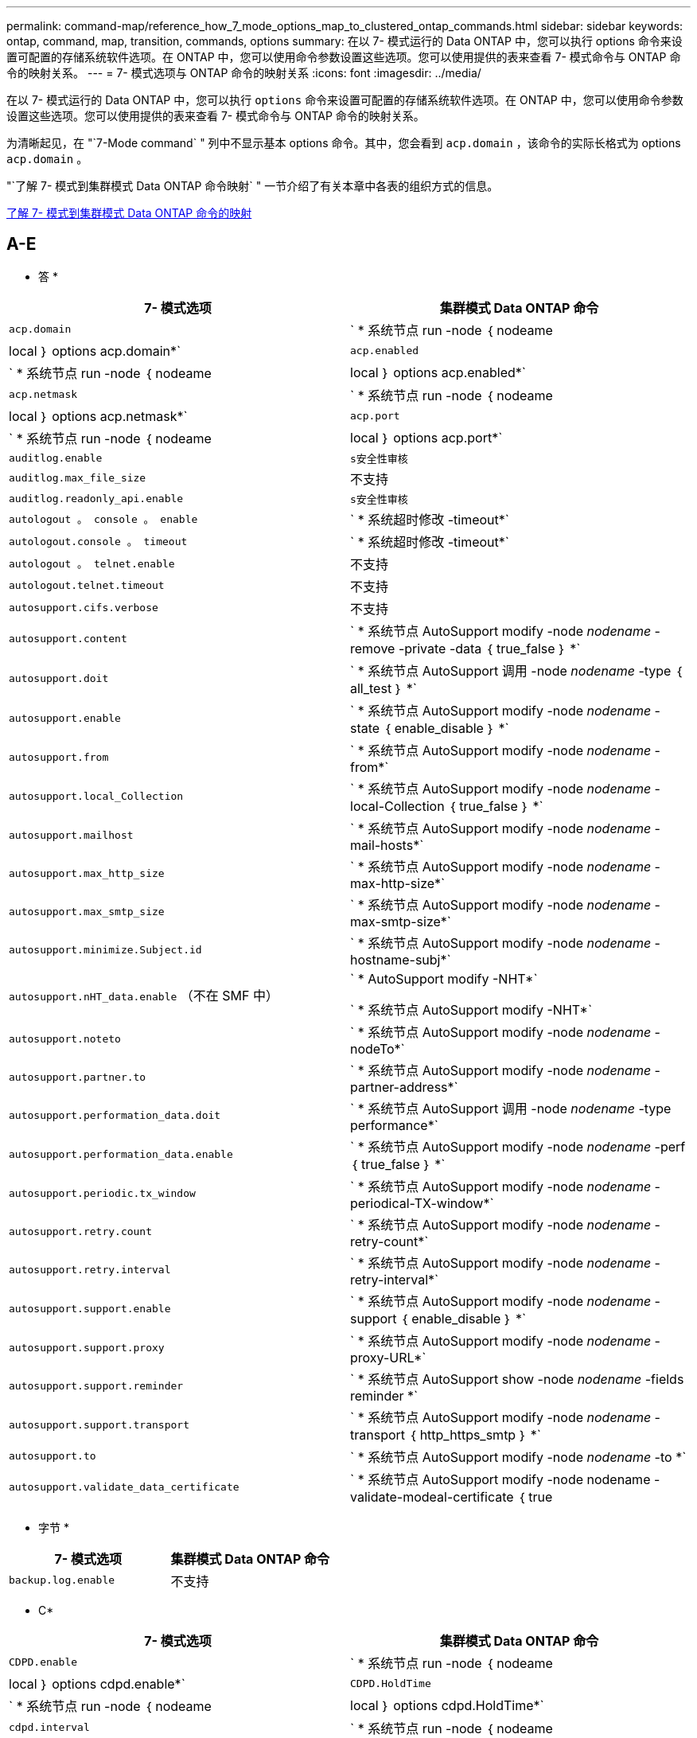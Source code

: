 ---
permalink: command-map/reference_how_7_mode_options_map_to_clustered_ontap_commands.html 
sidebar: sidebar 
keywords: ontap, command, map, transition, commands, options 
summary: 在以 7- 模式运行的 Data ONTAP 中，您可以执行 options 命令来设置可配置的存储系统软件选项。在 ONTAP 中，您可以使用命令参数设置这些选项。您可以使用提供的表来查看 7- 模式命令与 ONTAP 命令的映射关系。 
---
= 7- 模式选项与 ONTAP 命令的映射关系
:icons: font
:imagesdir: ../media/


[role="lead"]
在以 7- 模式运行的 Data ONTAP 中，您可以执行 `options` 命令来设置可配置的存储系统软件选项。在 ONTAP 中，您可以使用命令参数设置这些选项。您可以使用提供的表来查看 7- 模式命令与 ONTAP 命令的映射关系。

为清晰起见，在 "`7-Mode command` " 列中不显示基本 options 命令。其中，您会看到 `acp.domain` ，该命令的实际长格式为 options `acp.domain` 。

"`了解 7- 模式到集群模式 Data ONTAP 命令映射` " 一节介绍了有关本章中各表的组织方式的信息。

xref:concept_how_to_interpret_clustered_ontap_command_maps_for_7_mode_administrators.adoc[了解 7- 模式到集群模式 Data ONTAP 命令的映射]



== A-E

[role="lead"]
* 答 *

|===
| 7- 模式选项 | 集群模式 Data ONTAP 命令 


 a| 
`acp.domain`
 a| 
` * 系统节点 run -node ｛ nodeame| local ｝ options acp.domain*`



 a| 
`acp.enabled`
 a| 
` * 系统节点 run -node ｛ nodeame| local ｝ options acp.enabled*`



 a| 
`acp.netmask`
 a| 
` * 系统节点 run -node ｛ nodeame| local ｝ options acp.netmask*`



 a| 
`acp.port`
 a| 
` * 系统节点 run -node ｛ nodeame| local ｝ options acp.port*`



 a| 
`auditlog.enable`
 a| 
`s安全性审核`



 a| 
`auditlog.max_file_size`
 a| 
不支持



 a| 
`auditlog.readonly_api.enable`
 a| 
`s安全性审核`



 a| 
`autologout 。 console 。 enable`
 a| 
` * 系统超时修改 -timeout*`



 a| 
`autologout.console 。 timeout`
 a| 
` * 系统超时修改 -timeout*`



 a| 
`autologout 。 telnet.enable`
 a| 
不支持



 a| 
`autologout.telnet.timeout`
 a| 
不支持



 a| 
`autosupport.cifs.verbose`
 a| 
不支持



 a| 
`autosupport.content`
 a| 
` * 系统节点 AutoSupport modify -node _nodename_ -remove -private -data ｛ true_false ｝ *`



 a| 
`autosupport.doit`
 a| 
` * 系统节点 AutoSupport 调用 -node _nodename_ -type ｛ all_test ｝ *`



 a| 
`autosupport.enable`
 a| 
` * 系统节点 AutoSupport modify -node _nodename_ -state ｛ enable_disable ｝ *`



 a| 
`autosupport.from`
 a| 
` * 系统节点 AutoSupport modify -node _nodename_ -from*`



 a| 
`autosupport.local_Collection`
 a| 
` * 系统节点 AutoSupport modify -node _nodename_ -local-Collection ｛ true_false ｝ *`



 a| 
`autosupport.mailhost`
 a| 
` * 系统节点 AutoSupport modify -node _nodename_ -mail-hosts*`



 a| 
`autosupport.max_http_size`
 a| 
` * 系统节点 AutoSupport modify -node _nodename_ -max-http-size*`



 a| 
`autosupport.max_smtp_size`
 a| 
` * 系统节点 AutoSupport modify -node _nodename_ -max-smtp-size*`



 a| 
`autosupport.minimize.Subject.id`
 a| 
` * 系统节点 AutoSupport modify -node _nodename_ -hostname-subj*`



 a| 
`autosupport.nHT_data.enable` （不在 SMF 中）
 a| 
` * AutoSupport modify -NHT*`

` * 系统节点 AutoSupport modify -NHT*`



 a| 
`autosupport.noteto`
 a| 
` * 系统节点 AutoSupport modify -node _nodename_ -nodeTo*`



 a| 
`autosupport.partner.to`
 a| 
` * 系统节点 AutoSupport modify -node _nodename_ -partner-address*`



 a| 
`autosupport.performation_data.doit`
 a| 
` * 系统节点 AutoSupport 调用 -node _nodename_ -type performance*`



 a| 
`autosupport.performation_data.enable`
 a| 
` * 系统节点 AutoSupport modify -node _nodename_ -perf ｛ true_false ｝ *`



 a| 
`autosupport.periodic.tx_window`
 a| 
` * 系统节点 AutoSupport modify -node _nodename_ -periodical-TX-window*`



 a| 
`autosupport.retry.count`
 a| 
` * 系统节点 AutoSupport modify -node _nodename_ -retry-count*`



 a| 
`autosupport.retry.interval`
 a| 
` * 系统节点 AutoSupport modify -node _nodename_ -retry-interval*`



 a| 
`autosupport.support.enable`
 a| 
` * 系统节点 AutoSupport modify -node _nodename_ -support ｛ enable_disable ｝ *`



 a| 
`autosupport.support.proxy`
 a| 
` * 系统节点 AutoSupport modify -node _nodename_ -proxy-URL*`



 a| 
`autosupport.support.reminder`
 a| 
` * 系统节点 AutoSupport show -node _nodename_ -fields reminder *`



 a| 
`autosupport.support.transport`
 a| 
` * 系统节点 AutoSupport modify -node _nodename_ -transport ｛ http_https_smtp ｝ *`



 a| 
`autosupport.to`
 a| 
` * 系统节点 AutoSupport modify -node _nodename_ -to *`



 a| 
`autosupport.validate_data_certificate`
 a| 
` * 系统节点 AutoSupport modify -node nodename -validate-modeal-certificate ｛ true|false ｝ *`

|===
[role="lead"]
* 字节 *

|===
| 7- 模式选项 | 集群模式 Data ONTAP 命令 


 a| 
`backup.log.enable`
 a| 
不支持

|===
[role="lead"]
* C*

|===
| 7- 模式选项 | 集群模式 Data ONTAP 命令 


 a| 
`CDPD.enable`
 a| 
` * 系统节点 run -node ｛ nodeame| local ｝ options cdpd.enable*`



 a| 
`CDPD.HoldTime`
 a| 
` * 系统节点 run -node ｛ nodeame| local ｝ options cdpd.HoldTime*`



 a| 
`cdpd.interval`
 a| 
` * 系统节点 run -node ｛ nodeame| local ｝ options cdpd.interval*`



 a| 
`cf.giveback.auto.after.panic.takeover`
 a| 
` * 存储故障转移修改 -auto-giveback-after-panic *`



 a| 
`cf.giveback.auto.cancel.on_network_failure`
 a| 
不支持



 a| 
`cf.giveback.auto.delay.seconds`
 a| 
` * 存储故障转移修改 -delay-seconds*`



 a| 
`cf.giveback.auto.enable`
 a| 
` * 存储故障转移修改 -auto-giveback*`



 a| 
`cf.hw_assist.enable`
 a| 
` * 存储故障转移修改 -hwassist*`



 a| 
`cf.hw_assist.partner.address`
 a| 
` * 存储故障转移修改 -hwassist-partner-IP*`



 a| 
`cf.hw_assist.partner.port`
 a| 
` * 存储故障转移修改 -hwassist-partner-port*`



 a| 
`cf.mode`
 a| 
` * 存储故障转移修改 -mode*`



 a| 
`cf.remote_SyncMirror.enable`
 a| 
不支持



 a| 
`cf.sfoaggr_maxtime`
 a| 
` * 存储故障转移修改 -aggregate-migration-timeout*`


NOTE: 可在高级权限级别使用。



 a| 
`cf.takeover.change_fsid`
 a| 
不支持



 a| 
`cf.takeover.detection.seconds`
 a| 
` * 存储故障转移修改 -detect-time*`



 a| 
`cf.takeover.on_disk_shelf_miscompare`
 a| 
不支持



 a| 
`cf.takeover.on_failure`
 a| 
` * 存储故障转移修改 -onfailure*`


NOTE: 可在高级权限级别使用。



 a| 
`cf.takeover.on_network_interface_failure`
 a| 
不支持



 a| 
`cf.takeover.on_network_interface_failure.policy all_nics`
 a| 
不支持



 a| 
`cf.takeover.on_panic`
 a| 
` * 存储故障转移修改 -onpanic *`



 a| 
`cf.takeover.on_reboot`
 a| 
` * 存储故障转移修改 -onreboot*`



 a| 
`cf.takeover.on_short_uptime`
 a| 
` * 存储故障转移修改 -onshort-uptime*`


NOTE: 可在高级权限级别使用。



 a| 
`CIFS.LMCompatibilityLevel`
 a| 
` * vserver cifs security modify -lm_compatify-level*`



 a| 
`cifs.audit.autosave.file.extension`
 a| 
不支持



 a| 
`cifs.audit.autosave.file.limit`
 a| 
` * vserver audit modify -rotate-limit*`



 a| 
`cifs.audit.autosave.onsize.enable`
 a| 
不支持



 a| 
`cifs.audit.autosave.onsize.threshold`
 a| 
不支持



 a| 
`cifs.audit.autosave.ontime.enable`
 a| 
不支持



 a| 
`cifs.audit.autosave.ontime.interval`
 a| 
不支持



 a| 
`cifs.audit.enable`
 a| 
` * Vserver audit *`



 a| 
`cifs.audit.file_access_events.enable`
 a| 
` * vserver audit modify -events*`



 a| 
`cifs.audit.nfs.filter.filename`
 a| 
不支持



 a| 
`cifs.audit.logon_events.enable`
 a| 
` * vserver audit modify -events cifs-logon-logloglogon*`



 a| 
`cifs.audit.logsize`
 a| 
不支持



 a| 
`cifs.audit.nfs.enable`
 a| 
` * vserver audit modify -events file-ops*`



 a| 
`cifs.audit.nfs.filter.filename`
 a| 
不支持



 a| 
`cifs.audit.saveas`
 a| 
` * vserver audit modify -destination*`



 a| 
`cifs.bypass_traverse` checking
 a| 
` * Vserver cifs users-and-groups privilege *`



 a| 
`cifs.comment`
 a| 
` * vserver cifs create -com释 *`



 a| 
`cifs.enable_share_vanding_`
 a| 
`Vserver cifs share`



 a| 
`cifs.GPO.enable`
 a| 
` * Vserver cifs group-policy*`



 a| 
`cifs.GPO.trace.enable`
 a| 
不支持



 a| 
`cifs.grant_implicit_exe_perms`
 a| 
` * vserver cifs options modify -read-grant-exec*`



 a| 
`cifs.guest_account`
 a| 
不支持



 a| 
`cifs.home_dir_namestm`
 a| 
` * Vserver cifs share cre*`



 a| 
`cifs.home_dirs_public`
 a| 
` * vserver cifs home-directory modify -is-home-dirs-access-for-public-enabled ｛ true|false ｝ *`


NOTE: 可在高级权限级别使用。



 a| 
`cifs.home_dirs_public_for_admin`
 a| 
` * vserver cifs home-directory modify -is-home-dirs-access-for-public-enabled ｛ true|false ｝ *`


NOTE: 可在高级权限级别使用。



 a| 
`cifs.idle_timeout`
 a| 
` * vserver cifs options modify -client-session-timeout*`



 a| 
`cifs.ipv6.enable`
 a| 
不支持



 a| 
`CIFS.max_MPX`
 a| 
` * vserver cifs options modify -max-mpx*`



 a| 
`cifs.ms_snapshot_mode`
 a| 
不支持



 a| 
`cifs.mapped_null_user_ext_group`
 a| 
` vserver cifs options modify -win-name-for-null-uster_`



 a| 
`cifs.netbios_over_tcp.enable`
 a| 
不支持



 a| 
`cifs.nfs_root_ignore_acl`
 a| 
` * vserver nfs modify -ignore-nt-acl-for-root*`


NOTE: 可在高级权限级别使用。



 a| 
`cifs.ntfs_ignore_unix_security_ops`
 a| 
` * vserver nfs modify -ntfs-unix-security-ops*`


NOTE: 可在高级权限级别使用。



 a| 
`cifs.oplocks.enable`
 a| 
`vserver cifs share properties add -share-properties`



 a| 
`cifs.oplocks.opendelta*`
 a| 
不支持



 a| 
`cifs.perm_check_ro_del_ok`
 a| 
` * vserver cifs options modify -is-read-one-delete-enabled*`



 a| 
`cifs.perm_check_use_gid`
 a| 
不支持



 a| 
`cifs.restrict_anonymous`
 a| 
` * vserver cifs options modify -restrict-anonymous *`



 a| 
`cifs.save_case`
 a| 
不支持



 a| 
`cifs.vemeid`
 a| 
不支持



 a| 
`cifs.search_domains`
 a| 
` * Vserver cifs domain name-mmaping-search*`



 a| 
`cifs.show-dotfiles`
 a| 
`is-hide-dotfile-enabled`



 a| 
`cifs.show-snapshot`
 a| 
` * vserver cifs share properties add -share-properties*`



 a| 
`cifs.shutdown_msg_level`
 a| 
不支持



 a| 
`cifs.signation.enable`
 a| 
` * Vserver cifs security modify -is-signing-required*`



 a| 
`cifs.smb2.client.enable`
 a| 
不支持



 a| 
`cifs.smb2.Dural_handle.enable`
 a| 
不支持



 a| 
`CIFS.SMB2.DURAY_handle.timeout`
 a| 
不支持



 a| 
`cifs.smb2.enable`
 a| 
` * vserver cifs options modify -smb2-enabled*`



 a| 
`cifs.smb2.signation.required`
 a| 
` * Vserver cifs security modify -is-signing-required*`



 a| 
`cifs.smb2_1.branch_cache.enable`
 a| 
` * SVM CIFS 共享属性 *`



 a| 
`cifs.smb2_1.branch_cache.hash_time_out`
 a| 
不支持



 a| 
`cifs.snapshot_file_folder.enable`
 a| 
不支持



 a| 
`cifs.symlinks.cycl暂时 保护`
 a| 
不支持



 a| 
`cifs.symlinks.enable`
 a| 
` * vserver cifs share modify -symlink-properties*`



 a| 
`cifs.universal_nested _groups.enable`
 a| 
不支持



 a| 
`cifs.w2K_password_change`
 a| 
` * Vserver cifs domain password change*`



 a| 
`cifs.w2K_password_change_interval`
 a| 
` * Vserver CIFS 域密码更改计划 *`



 a| 
`cifs.w2K_password_change_within`
 a| 
` * Vserver CIFS 域密码更改计划 *`



 a| 
`cifs.widelink.TTL`
 a| 
不支持



 a| 
`console 。 encoding`
 a| 
不支持



 a| 
`coredump.dump.attempts`
 a| 
` * 系统节点 coredump config modify -coredump-attempts-*`



 a| 
`coredump.metadata_only`
 a| 
` * 系统节点 coredump config modify -sparsecore-enabled true*`

|===
[role="lead"]
* 数字 *

|===
| 7- 模式选项 | 集群模式 Data ONTAP 命令 


 a| 
`disk.asup_on_mp_loss`
 a| 
` * 系统节点 AutoSupport trigger modify dsk.Redun.fault.*`



 a| 
`disk.auto_assign`
 a| 
` * 存储磁盘选项 modify -autosassign*`



 a| 
`disk.auto_assign_shelf`
 a| 
` * 存储磁盘选项 modify -autosign-shelf*`



 a| 
`ddisk.maint_center.allowed_entries`
 a| 
不支持



 a| 
`ddisk.maint_center.enable`
 a| 
` * 系统节点 run -node ｛ nodeame_local ｝ options disk.maint_center.enable*`



 a| 
`ddisk.maint_center.max_disks`
 a| 
` * 系统节点 run -node ｛ nodeame_local ｝ options disk.maint_center.max_disks*`



 a| 
`ddisk.maint_center.rec_allowed_entries`
 a| 
` * 系统节点 run -node ｛ nodeame_local ｝ options disk.maint_center.rec_allowed_entries*`



 a| 
`ddisk.maint_center.spares_check`
 a| 
` * 系统节点 run -node ｛ nodeame_local ｝ options disk.maint_center.spares_check*`



 a| 
`disk.powercycle 。 enable`
 a| 
` * 系统节点 run -node ｛ nodename ； local ｝ options disk.powercycle 。 enable*`



 a| 
`disk.recovery_needed.count`
 a| 
不支持



 a| 
`disk.target_port.cmd_queue_depth`
 a| 
` * 存储阵列修改 -name _array_name_ -max-queue-depth*`



 a| 
`dns.cache.enable`
 a| 
不支持



 a| 
`dns.domainname`
 a| 
` * vserver services name-service dns modify -domain*`



 a| 
`dns.enable`
 a| 
` * vserver services name-service dns modify -state*`



 a| 
`dns.update.enable`
 a| 
不支持



 a| 
`dns.update.TTL`
 a| 
不支持

|===
[role="lead"]
* e*

|===
| 7- 模式选项 | 集群模式 Data ONTAP 命令 


 a| 
`ems.autosuppress.enable`
 a| 
` * 事件配置 modify -suppression ｛ _on_off_ ｝ *`


NOTE: 可在高级权限级别使用。

|===


== F-K

[role="lead"]
* 阵 *

|===
| 7- 模式选项 | 集群模式 Data ONTAP 命令 


 a| 
`fcp.enable`
 a| 
` * FCP start*`



 a| 
`FlexCache.access`
 a| 
不支持



 a| 
`flexcache.deleg.high_water`
 a| 
不支持



 a| 
`flexcache.deleg.low_water`
 a| 
不支持



 a| 
`FlexCache.enable`
 a| 
不支持



 a| 
`FlexCache.per_client_stats`
 a| 
不支持



 a| 
`flexscale.enable`
 a| 
` * 系统节点 run -node _node_name_|local ｝ options flexscale.enable*`



 a| 
`flexscale.lopri_blocks`
 a| 
` * 系统节点 run -node _node_name_|local ｝ options flexscale.lopri_blocks *`



 a| 
`flexscale.normal_data_blocks`
 a| 
` * 系统节点 run -node _node_name_llocal ｝ options flexscale.normal_data_blocks*`



 a| 
`flexscale.pcs_high_res`
 a| 
` * 系统节点 run -node _node_name_|local ｝ options flexscale.pcs_high_res*`



 a| 
`flexscale.pcs_size`
 a| 
` * 系统节点 run -node _node_name__llocal ｝ options flexscale.pcs_size*`



 a| 
`flexscale.rewarm`
 a| 
` * 系统节点 run -node _node_name___llocal ｝ options flexscale.rewarm*`



 a| 
`fpolicy.enable`
 a| 
` * vserver fpolicy enable*`



 a| 
`fpolicy.i2p_EMS_interval`
 a| 
不支持



 a| 
`fpolicy.Multiple 管道`
 a| 
不支持



 a| 
`ftpp.3way.enable`
 a| 
不支持



 a| 
`ftpd 。 anonymous 。 enable`
 a| 
不支持



 a| 
`ftpp.anonymous ， home_dir`
 a| 
不支持



 a| 
`ftpd.anonymous.name`
 a| 
不支持



 a| 
`ftpd.auth_style`
 a| 
不支持



 a| 
`ftpp.bypass_traverse` 检查
 a| 
不支持



 a| 
`ftpd .dir.override`
 a| 
不支持



 a| 
`ftpd ， dir.restriction`
 a| 
不支持



 a| 
`ftpd 。 enable`
 a| 
不支持



 a| 
`ftpp.explicit.allow_secure data_conn`
 a| 
不支持



 a| 
`ftpp.explicit.enable`
 a| 
不支持



 a| 
`ftpd 。 idle_timeout`
 a| 
不支持



 a| 
`ftpd 。 implica.enable`
 a| 
不支持



 a| 
`ftpp.ipv6.enable`
 a| 
不支持



 a| 
`ftpd 锁定`
 a| 
不支持



 a| 
`ftpd 。 log.enable`
 a| 
不支持



 a| 
`ftpp.log.filesize`
 a| 
不支持



 a| 
`ftpd 。 log.nfiles`
 a| 
不支持



 a| 
`ftpp.max_connections`
 a| 
不支持



 a| 
`ftpp.max_connections_threshold`
 a| 
不支持



 a| 
`ftpp.tcp_window_size`
 a| 
不支持

|===
[role="lead"]
* 高 *

|===
| 7- 模式选项 | 集群模式 Data ONTAP 命令 


 a| 
`httpd.access`
 a| 
`不支持`



 a| 
`httpd.admin.access`
 a| 
不支持



 a| 
`httpd.admin.enable`
 a| 
` * vserver services web modify -enabled ｛ true|false ｝ *`



 a| 
`httpd.admin.hostsequiv.enable`
 a| 
不支持



 a| 
`httpd.admin.max_connections`
 a| 
不支持



 a| 
`httpd.admin.ssl.enable`
 a| 
` * 安全 SSL*`



 a| 
`httpd.admin.top-page.authentication`
 a| 
不支持



 a| 
`httpd.bypass_traverse 检查`
 a| 
不支持



 a| 
`httpd.enable`
 a| 
不支持



 a| 
`httpd.ipv6.enable`
 a| 
不支持



 a| 
`httpd.log.format`
 a| 
不支持



 a| 
`httpd.method ： trace.enable`
 a| 
不支持



 a| 
`httpd.rootdir`
 a| 
不支持



 a| 
`httpd.timeout`
 a| 
不支持



 a| 
`httpd.timewaIT.enable`
 a| 
不支持

|===
[role="lead"]
* 一 *

|===
| 7- 模式选项 | 集群模式 Data ONTAP 命令 


 a| 
`ifgrp.failover.link_degraded`
 a| 
不支持



 a| 
`interface.blocked.cifs`
 a| 
` * 网络接口 create -data-protocol*`



 a| 
`interface.blocked.iscsi`
 a| 
` * 网络接口 create -data-protocol*`



 a| 
`interface.blocked.mgmt_data_traffic`
 a| 
` * 网络接口 create -role*`



 a| 
`interface.blocked.ndmp`
 a| 
` * 系统服务防火墙策略 modify -policy _policy_name_ -service NDMP*`



 a| 
`interface.blocked.nfs`
 a| 
` * 网络接口 create -data-protocol*`



 a| 
`interface.blocked.snapmirror`
 a| 
` * 网络接口 create -role*`



 a| 
`ip.fastpath.enable`
 a| 
` * 系统节点 run -node _node_name_|local ｝ options ip.fastpath.enable*`


NOTE: 从 ONTAP 9.2 开始，不再支持快速路径。



 a| 
`ip.ipsec.enable`
 a| 
不支持



 a| 
`ip.match_any_ifaddr`
 a| 
不支持



 a| 
`ip.path_mtu discovery.enable`
 a| 
` * 系统节点运行 -node_node_name______| 本地 ｝ 选项 ip.path_mtu _discovery.enable*`



 a| 
`ip.ping_throttle.alarm_interval`
 a| 
` * 系统节点运行 -node_node_name_ __"local" 选项 ip.ping_throttle.alarm___node_name__interval*`



 a| 
`ip.ping_throttle.drop_level`
 a| 
` * 系统节点 run -node_local ｝ options ip.ping_throttle.level*`



 a| 
`ip.tcp.abc.enable`
 a| 
` * 系统节点运行 -node_node_name______| 本地 ｝ 选项 ip.tcp.abc.enable*`



 a| 
`ip.tcp.abc.l_limit`
 a| 
` * 系统节点运行 -node_node_name______| 本地 ｝ 选项 ip.tcp.abc.l_limit*`



 a| 
`ip.tcp.batching.enable`
 a| 
` * 系统节点运行 -node_node_name______| 本地 ｝ 选项 ip.tcp.batching.enable*`



 a| 
`ip.tcp.newreno.enable`
 a| 
不支持



 a| 
`ip.tcp.rfc3390.enable`
 a| 
` * 系统节点运行 -node_node_name_______| 本地 ｝ 选项 ip.tcp.rfc3390.enable*`



 a| 
`ip.tcp.sack.enable`
 a| 
` * 系统节点运行 -node_node_name______| 本地 ｝ 选项 ip.tcp.sack.enable*`



 a| 
`ip.v6.enable`
 a| 
` * 网络选项 ipv6 modify*`



 a| 
`ip.v6.ra_enable`
 a| 
不支持



 a| 
`iscsi.auth.radius.enable`
 a| 
不支持



 a| 
`iscsi.enable`
 a| 
` * iSCSI start*`



 a| 
`iscsi.max_connections_per_session`
 a| 
` * iscsi modify -max -conn-per-session*`



 a| 
`iscsi.max_error_recovery_level`
 a| 
` * iscsi modify -max-error-recovery-level*`

|===
[role="lead"]
* 千 *

|===
| 7- 模式选项 | 集群模式 Data ONTAP 命令 


 a| 
`kerberos.file_keytab.principal`
 a| 
不支持



 a| 
`kerberos.file_keytab.realmal`
 a| 
不支持

|===


== OQ

[role="lead"]
* 升 *

|===
| 7- 模式选项 | 集群模式 Data ONTAP 命令 


 a| 
`ldap.ADdomain`
 a| 
` * vserver services name-service ldap client modify -ad-domain*`



 a| 
`ldap.base`
 a| 
` * vserver services name-service ldap client modify -base-dn*`



 a| 
`ldap.base.group`
 a| 
` * LDAP 客户端 modify -group-dn ldap dn-group-scope*`


NOTE: 可在高级权限级别使用。



 a| 
`ldap.base.netgroup`
 a| 
` * LDAP 客户端 modify -netgroup-dn ldap dn-netgroup-scope*`


NOTE: 可在高级权限级别使用。



 a| 
`ldap.base.passwd`
 a| 
` * vserver services ldap client modify -user-dn*`


NOTE: 可在高级权限级别使用。



 a| 
`ldap.enable`
 a| 
` * vserver services name-service ldap modify*`



 a| 
`ldap.minimum_bind_level`
 a| 
` * vserver services name-service ldap client modify -min-bind-level*`



 a| 
`ldap.name`
 a| 
` * vserver services name-service ldap client modify -bind-dn*`



 a| 
`ldap.nssmap.attribute.gecos`
 a| 
` * LDAP 客户端模式 modify -gecos-attribute*`


NOTE: 可在高级权限级别使用。



 a| 
`ldap.nssmap.attribute.gidNumber`
 a| 
` * LDAP 客户端模式 modify -gid-number-attribute*`


NOTE: 可在高级权限级别使用。



 a| 
`ldap.nssmap.attribute.groupname`
 a| 
` * LDAP 客户端模式 modify -cn-group-attribute*`


NOTE: 可在高级权限级别使用。



 a| 
`ldap.nssmap.attribute.homeDirectory`
 a| 
` * LDAP 客户端模式 modify -home-directory-attribute*`


NOTE: 可在高级权限级别使用。



 a| 
`ldap.nssmap.attribute.loginShell`
 a| 
` * LDAP 客户端模式 modify -login-shell-attribute*`


NOTE: 可在高级权限级别使用。



 a| 
`ldap.nssmap.attribute.memberNisNetgroup`
 a| 
` * LDAP 客户端模式 modify -member-nis-netgroup-attribute*`


NOTE: 可在高级权限级别使用。



 a| 
`ldap.nssmap.attribute.memberUid`
 a| 
` * LDAP 客户端模式 modify -member-uid-attribute*`


NOTE: 可在高级权限级别使用。



 a| 
`ldap.nssmap.attribute.netgroupname`
 a| 
` * LDAP 客户端模式 modify -cn-netgroup-attribute*`


NOTE: 可在高级权限级别使用。



 a| 
`ldap.nssmap.attribute.nisNetgroupTriple`
 a| 
LDAP 客户端模式 modify -nis-netgroup-triple-attribute


NOTE: 可在高级权限级别使用。



 a| 
`ldap.nssmap.attribute.uid`
 a| 
` * LDAP 客户端模式 modify -uid-attribute*`


NOTE: 可在高级权限级别使用。



 a| 
`ldap.nssmap.attribute.uidNumber`
 a| 
` * LDAP 客户端模式 modify -uid-number-attribute*`


NOTE: 可在高级权限级别使用。



 a| 
`ldap.nssmap.attribute.userPassword`
 a| 
` * LDAP 客户端模式 modify -user-password-attribute*`


NOTE: 可在高级权限级别使用。



 a| 
`ldap.nssmap.objectClass.nisNetgroup`
 a| 
` * LDAP 客户端模式 modify -nis-netgroup-object-class*`


NOTE: 可在高级权限级别使用。



 a| 
`ldap.nssmap.objectClass.posixAccount`
 a| 
` * LDAP 客户端模式 modify -POSIX-account-object-class*`


NOTE: 可在高级权限级别使用。



 a| 
`ldap.nssmap.objectClass.posixGroup`
 a| 
` * LDAP 客户端模式 modify -POSIX-group-object-class*`


NOTE: 可在高级权限级别使用。



 a| 
`ldap.passwd`
 a| 
` * vserver services name-service ldap client modify-bind-password*`



 a| 
`ldap.port`
 a| 
` * vserver services name-service ldap client modify -port*`



 a| 
`ldap.servers`
 a| 
` * vserver services name-service ldap client modify -servers*`



 a| 
`ldap.servers.preferred`
 a| 
` * vserver services name-service ldap client modify -preferred-ad-servers*`



 a| 
`ldap.ssl.enable`
 a| 
不支持



 a| 
`ldap.timeout`
 a| 
` * vserver services name-service ldap client modify -query-timeout*`



 a| 
`ldap.usermap.attribute.windowsaccount`
 a| 
` * LDAP 客户端模式 modify -windows-account-attribute*`


NOTE: 可在高级权限级别使用。



 a| 
`ldap.usermap.base`
 a| 
` * ldap client modify -user-dnldap DN-user-scope*`


NOTE: 可在高级权限级别使用。



 a| 
`ldap.usermap.enable`
 a| 
不支持



 a| 
`licensed_feature.fcp.enable`
 a| 
不支持



 a| 
`licensed_feature.flex_clone.enable`
 a| 
不支持



 a| 
`licensed_feature.FlexCache_nfs.enable`
 a| 
不支持



 a| 
`licensed_feature.iscsi.enable`
 a| 
不支持



 a| 
`licensed_feature.MultiStore.enable`
 a| 
不支持



 a| 
`licensed_feature.nearstore_option.enable`
 a| 
不支持



 a| 
`licensed_feature.vLD.enable`
 a| 
不支持



 a| 
`locking.grace_lease_seconds`
 a| 
` * vserver nfs modify -v4-grace-seconds*`



 a| 
`lun.clone_restore`
 a| 
不支持



 a| 
`lun.partner_reachable.linux.asc`
 a| 
不支持



 a| 
`lun.partner_reachable.linux.asq`
 a| 
不支持



 a| 
`lun.partner_unreachable.linux.behavior`
 a| 
不支持



 a| 
`lun.partner_reachable.linux.hold 时间`
 a| 
不支持



 a| 
`lun.partner_reachable.linux.scsi_status`
 a| 
不支持



 a| 
`lun.partner_reachable.linux.skey`
 a| 
不支持



 a| 
`lun.partner_unreachable.vmware.behavior`
 a| 
不支持



 a| 
`lun.partner_reachable.vmware.hold _time`
 a| 
不支持

|===
[role="lead"]
* 不 *

|===
| 7- 模式选项 | 集群模式 Data ONTAP 命令 


 a| 
`ndmpd.abort_on_disk_error`
 a| 
` * options ndmpd.abort_on_disk_error*`


NOTE: 可在高级权限级别使用。



 a| 
`ndmpd.access`
 a| 
` * 系统服务防火墙策略 modify -policy * -service ndmp -allow-list*`



 a| 
`ndmpd.authtype`
 a| 
` * 系统服务 ndmpd modify -clear-text*`



 a| 
`ndmpd.connectlog.enabled`
 a| 
不支持



 a| 
`ndmpd.data_port_range`
 a| 
`不支持`



 a| 
`ndmpd.enable`
 a| 
不支持



 a| 
`ndmpd.ignore_ctime.enabled`
 a| 
不支持



 a| 
`ndmpd.maxversion`
 a| 
不支持



 a| 
`ndmpd.offset_map.enable`
 a| 
不支持



 a| 
`ndmpd.password_length`
 a| 
不支持



 a| 
`ndmpd.preferred_interface`
 a| 
不支持



 a| 
`ndmpd.tcpnodelay.enable`
 a| 
不支持



 a| 
`ndmpd.tcpwinsize`
 a| 
不支持



 a| 
`nfs.assist.queue.limit`
 a| 
不支持



 a| 
`nfs.authsys.extended_groups_ns.enable`
 a| 
` _vserver nfs modify -auth-sys-extended-groups_`


NOTE: 可在高级权限级别使用。



 a| 
`nfs.export.allow_provisal_access`
 a| 
不支持



 a| 
`nfs.export.auto-update`
 a| 
不支持



 a| 
`nfs.export.exportfs_comtion_on_delete`
 a| 
不支持



 a| 
`nfs.export.harvest.timeout`
 a| 
不支持



 a| 
`nfs.export.neg.timeout`
 a| 
不支持



 a| 
`nfs.kerberos.enable`
 a| 
` * vserver nfs kerberos realm cree*`



 a| 
`nfs.kerberos.file_keytab.enable`
 a| 
不支持



 a| 
`nfs.kerberos.file_keytab.principal`
 a| 
` * vserver nfs kerberos realm cree*`



 a| 
`nfs.kerberos.file_keytab.realm`
 a| 
` * vserver nfs kerberos realm cree*`



 a| 
`nfs.max_num_aux_groups`
 a| 
` * Vserver nffs \ ｛ show | modify \ ｝ -extended-groups-limit*`



 a| 
`nfs.mount_rootonly`
 a| 
` * vserver nfs modify -mount-rootonly*`



 a| 
`nfs.netgroup.strict`
 a| 
不支持



 a| 
`nfs.nfs_rootonly`
 a| 
` * vserver nfs modify -nfs-rootonly*`



 a| 
`nfs.per_client_stats.enable`
 a| 
` * 统计信息设置 modify -client stats *`


NOTE: 可在高级权限级别使用。



 a| 
`nfs.require_valid_mapped_uid`
 a| 
` * vserver name-mapping cre*`



 a| 
`nfs.response.trace`
 a| 
` * vserver nfs modify -trace-enabled*`


NOTE: 可在高级权限级别使用。



 a| 
`nfs.response.trigger`
 a| 
` * vserver nfs modify -trigger*`


NOTE: 可在高级权限级别使用。



 a| 
`nfs.rpcsec.ctx.high`
 a| 
` * nfs modify -rpcsec-ctx-high*`


NOTE: 可在高级权限级别使用。



 a| 
`nfs.rpcsec.ctx.idle`
 a| 
` * nfs modify -rpcsec-ctx-idl*`


NOTE: 可在高级权限级别使用。



 a| 
`nfs.tcp.enable`
 a| 
` * vserver nfs modify -tcp*`



 a| 
`nfs.thin_prov.ejuke`
 a| 
` * vserver nfs modify -enable-ejukebox *`


NOTE: 可在高级权限级别使用。



 a| 
`nfs.udp.enable`
 a| 
` * vserver nfs modify -udp*`



 a| 
`nfs.udp.xfersize`
 a| 
` * vserver nfs modify -udp-max-xfer-size*`


NOTE: 可在高级权限级别使用。



 a| 
`nfs.v2.df_2g_lim`
 a| 
不支持 `



 a| 
`nfs.v2.enable`
 a| 
不支持 `



 a| 
`nfs.v3.enable`
 a| 
` * vserver nfs modify -v3 *`



 a| 
`nfs.v4.acl.enable`
 a| 
` * vserver nfs modify -v4.0-ac* l`



 a| 
`nfs.v4.enable`
 a| 
` * vserver nfs modify -v4.0*`



 a| 
`nfs.v4.id.allow_numerics`
 a| 
` * vserver nfs modify -v4-numeric-ids*`



 a| 
`nfs.v4.id.domain`
 a| 
` * vserver nfs modify -v4-id-domain*`



 a| 
`nfs.v4.read_delegation`
 a| 
` * vserver nfs modify -v4.0-read-delegation *`



 a| 
`nfs.v4.write_delegation`
 a| 
` * vserver nfs modify -v4.0-write-delegation *`



 a| 
`nfs.vStorage.enable`
 a| 
` * vserver nfs modify -vStorage*`



 a| 
`nfs.webnfs.enable`
 a| 
不支持



 a| 
`nfs.webnfs.rootdir`
 a| 
不支持



 a| 
`nfs.webnfs.rootdir.set`
 a| 
不支持



 a| 
`nis.domainname`
 a| 
` * vserver services name-service nis-domain modify -domain*`



 a| 
`nis.enable`
 a| 
` * vserver services name-service nis-domain modify -active*`



 a| 
`nis.group_update.enable`
 a| 
不支持



 a| 
`nis.group_update_schedule`
 a| 
不支持



 a| 
`nis.netgroup.domain_search.enable`
 a| 
不支持



 a| 
`nis.servers`
 a| 
` * vserver services name-service nis-domain modify -servers*`



 a| 
`nis.slave.enable`
 a| 
不支持



 a| 
`NLM.cleanup.timeout`
 a| 
不支持

|===
[role="lead"]
* P*

|===
| 7- 模式选项 | 集群模式 Data ONTAP 命令 


 a| 
`PCNFSD.enable`
 a| 
不支持



 a| 
`PCNFSD.umask`
 a| 
不支持

|===
[role="lead"]
* 问 *

|===
| 7- 模式选项 | 集群模式 Data ONTAP 命令 


 a| 
`qos.leasy.count_all_matches`
 a| 
不支持

|===
[role="lead"]
* R*


NOTE: 所有 RAID 选项都具有与 7- 模式兼容的 nodeshell 快捷方式，其形式为 `options _option_name_` 。

|===
| 7- 模式选项 | 集群模式 Data ONTAP 命令 


 a| 
`RAID`
 a| 
` * 存储 raid-options \ ｛ modify | show\ ｝ *`



 a| 
`raid.background_disk_fw_update.enable`
 a| 
` * 存储磁盘选项 modify -bkg-firmware-update*`



 a| 
`raid.disk.copy.auto.enable`
 a| 
` * storage raid-options modify -raid.disk.copy.auto.enable*`



 a| 
`raid.disk.timeout.enable`
 a| 
` * 系统节点 run -node ｛ _node_name_|local ｝ options raid.disk.timeout.enable*`



 a| 
`raid.disktype.enable`
 a| 
不支持



 a| 
`raid.disktype.enable`
 a| 
` * raid-options modify raid.lost_write.enable*`


NOTE: 可在高级权限级别使用。



 a| 
`raid.lost_write.enable`
 a| 
` * 存储 raid-options \ ｛ modify | show \ ｝ -name raid.media_scrub.enable*`



 a| 
`raid.media_scrub.rate`
 a| 
` * 存储 raid-options \ ｛ modify | show \ ｝ -name raid.media_scrub.rate*`



 a| 
`raid.min_spare_count`
 a| 
` * 存储 raid-options \ ｛ modify | show \ ｝ -name raid.min_spare_count*`



 a| 
`raid.mix.hdd.disktype.capacity`
 a| 
` * 存储 raid-options \ ｛ modify | show \ ｝ -name raid.mix.hdd.disktype.capacity*`



 a| 
`raid.mix.hdd.disktype.performance`
 a| 
` * 存储 raid-options \ ｛ modify | show \ ｝ -name raid.mix.hdd.disktype.performation*`



 a| 
`raid.mix.hdd.rpm.capacity`
 a| 
` * 存储 raid-options \ ｛ modify | show \ ｝ -name raid.mix.hdd.rpm.capacity*`



 a| 
`raid.mix.hdd.rpm.performance`
 a| 
` * 存储 raid-options \ ｛ modify | show \ ｝ -name raid.mix.hdd.rpm.performage*`



 a| 
`raid.mirror_read_plex_pref`
 a| 
` * 存储 raid-options \ ｛ modify | show \ ｝ -name raid.mirror_read_plex_pref*`



 a| 
`raid.reconstruct.perf_impact`
 a| 
` * 存储 raid-options \ ｛ modify | show \ ｝ -name raid.reconstruct.perf_impact *`



 a| 
`raid.resync.perf_impact`
 a| 
` * 存储 raid-options \ ｛ modify | show \ ｝ -name raid.resync.perf_impact *`



 a| 
`raid.rpm.ata.enable`
 a| 
不支持



 a| 
`raid.rpm.fca.enable`
 a| 
不支持



 a| 
`raid.scrub.duration`
 a| 
` * 存储 raid-options \ ｛ modify | show \ ｝ -name raid.scrub.duration *`



 a| 
`raid.scrub.perf_impact`
 a| 
` * 存储 raid-options \ ｛ modify | show \ ｝ -name raid.scrub.perf_impact *`



 a| 
`raid.scrub.schedule`
 a| 
` * 存储 raid-options \ ｛ modify | show \ ｝ -name raid.scrub.schedule*`



 a| 
`raid.timeout`
 a| 
` * 存储 raid-options \ ｛ modify | show \ ｝ -name raid.timeout*`



 a| 
`raid.verify.perf_impact`
 a| 
` * 存储 raid-options\ ｛ modify | show \ ｝ -name raid.verify.perf_impact *`



 a| 
`replation.logic.reserved_transfers`
 a| 
` * snapmirror set-options -xdp-source-xfer-reserve-pct*`



 a| 
`replication throttle.enable`
 a| 
` * snapmirror modify -throttle*`



 a| 
`replication 。 volume.reserved_transfers`
 a| 
` * snapmirror set-options -dp-source-xfer-reserve-pct*`



 a| 
`replication.volume.use_auto_resync`
 a| 
不支持



 a| 
`rpc.mount.tcp.port`
 a| 
` * vserver nfs modify -mountd 端口 *`


NOTE: 可在高级权限级别使用。



 a| 
`rpc.mount.udp.port`
 a| 
` * vserver nfs modify -mountd 端口 *`


NOTE: 可在高级权限级别使用。



 a| 
`rpc.nlm.tcp.port`
 a| 
` * vserver nfs modify -nl-port*`


NOTE: 可在高级权限级别使用。



 a| 
`rpc.nlm.udp.port`
 a| 
` * vserver nfs modify -nl-port*`


NOTE: 可在高级权限级别使用。



 a| 
`rpc.Nsm.tcp.port`
 a| 
` * vserver nfs modify -nsm-port*`


NOTE: 可在高级权限级别使用。



 a| 
`rpc.Nsm.udp.port`
 a| 
` * vserver nfs modify -nsm-port*`


NOTE: 可在高级权限级别使用。



 a| 
`rpc.PCNFSD.tcp.port`
 a| 
不支持



 a| 
`rpc.PCNFSD.udp.port`
 a| 
不支持



 a| 
`rpc.rquotad.udp.port`
 a| 
` * vserver nfs modify -rquotad-port*`


NOTE: 可在高级权限级别使用。



 a| 
`rquotad.enable`
 a| 
` * vserver nfs modify -rquot*`



 a| 
`rsh.access`
 a| 
` * 系统服务防火墙策略 create -policy mgmt -service rsh -allow-list*`



 a| 
`rsh.enable`
 a| 
` * 系统服务防火墙策略 create -policy mgmt -service rsh -allow-list*`

|===


== S-Z

[role="lead"]
* S*

|===
| 7- 模式选项 | 集群模式 Data ONTAP 命令 


 a| 
`security.admin.authentication`
 a| 
` * 安全登录修改 *`



 a| 
`ssecurity.admin.nsswitchgroup`
 a| 
` * vserver modify*`



 a| 
`ssecurity.passwd.firstlogin.enable`
 a| 
` * 安全登录角色配置 modify*`



 a| 
`ssecurity.passwd.lockout.numbess`
 a| 
` * 安全登录角色配置 modify*`



 a| 
`ssecurity.passwd.rootaccess.enable`
 a| 
不支持



 a| 
`security.passwd.rules.enable`
 a| 
` * 安全登录角色配置 modify*`



 a| 
`security.passwd.rules.everyone`
 a| 
` * 安全登录角色配置 modify*`



 a| 
`security.passwd.rules.history`
 a| 
` * 安全登录角色配置 modify*`



 a| 
`security.passwd.rules.maximum`
 a| 
` * 安全登录角色配置 modify*`



 a| 
`security.passwd.rules.minimum`
 a| 
` * 安全登录角色配置 modify*`



 a| 
`security.passwd.rules.minimum.alphabetic`
 a| 
不支持



 a| 
`security.passwd.rules.minimum.digit`
 a| 
` * 安全登录角色配置 modify*`



 a| 
`security.passwd.rules.minimum.symbol`
 a| 
不支持



 a| 
`sftp.auth_style`
 a| 
不支持



 a| 
`sftp.dir_override`
 a| 
不支持



 a| 
`sftp.dir_restriction`
 a| 
不支持



 a| 
`sftp.enable`
 a| 
不支持



 a| 
`sftp.idle_timeout`
 a| 
不支持



 a| 
`sftp.locking`
 a| 
不支持



 a| 
`sftp.log_enable`
 a| 
不支持



 a| 
`sftp.log_filesize`
 a| 
不支持



 a| 
`sftp.log_nfiles`
 a| 
不支持



 a| 
`sftp.max_connections`
 a| 
不支持



 a| 
`sftp.max_connections_threshold`
 a| 
不支持



 a| 
`sftp.override_client_permissions`
 a| 
不支持



 a| 
`sis_max_vfiler_active_ops`
 a| 
不支持



 a| 
`snaplock.autocommit_period`
 a| 
不支持



 a| 
`snaplock.compliance.write_verify`
 a| 
不支持



 a| 
`snaplock.log.default_retention`
 a| 
不支持



 a| 
`snaplock.log.max_size`
 a| 
不支持



 a| 
`snapmirror.access`
 a| 
` * SnapMirror cre*`



 a| 
`snapmirror.checkip.enable`
 a| 
不支持



 a| 
`snapmirror.cmode.suspend`
 a| 
` * SnapMirror 暂停 *`



 a| 
`snapmirror.delayed_acks.enable`
 a| 
不支持



 a| 
`snapmirror.vsm.volread.smtape_enable`
 a| 
不支持



 a| 
`snapvalidator.version`
 a| 
不支持



 a| 
`snapvault.access`
 a| 
` * Vserver peer*`



 a| 
`snapvault.enable`
 a| 
不支持



 a| 
`snapvault.Lockvault_log_volume`
 a| 
不支持



 a| 
`snapvault.preservesnap`
 a| 
`snapmirror policy`



 a| 
`snapvault.snapshot_for_dr_backup`
 a| 
不支持



 a| 
`snmp.access`
 a| 
` * 系统服务防火墙策略 modify -policy _policy_name__-service snmp -allow-list*`



 a| 
`snmp.enable`
 a| 
不支持



 a| 
`ssh.access`
 a| 
` * 系统服务防火墙策略 modify -policy _policy_name_-service ssh -allow-list*`



 a| 
`ssh.enable`
 a| 
` * 系统服务防火墙策略 modify -policy _policy_name__-service ssh -allow-list*`



 a| 
`ssh.idl.timeout`
 a| 
不支持



 a| 
`ssh.passwd_auth.enable`
 a| 
` * 安全登录 \ ｛ show | create | delete \ ｝ -user-or-group-name _user_name_ -application ssh -authmethod publickey -role _role_name_ -vserver _vserver_name_*`



 a| 
`ssh.pubkey_auth.enable`
 a| 
` * security login modify -authmethod publickey *`



 a| 
`sSH1.enable`
 a| 
不支持



 a| 
`sSH2.enable`
 a| 
不支持



 a| 
ssl.enable
 a| 
` * security ssl modify -server -enabled*`



 a| 
`sSL.v2.enable`
 a| 
` * 系统服务 Web 修改 -sslv2-enabled*`



 a| 
`sSL.v3.enable`
 a| 
` * 系统服务 Web 修改 -sslv3-enabled*`



 a| 
`stats.archive.frequency_config`
 a| 
不支持

|===
[role="lead"]
* T*

|===
| 7- 模式选项 | 集群模式 Data ONTAP 命令 


 a| 
`tape.reservations`
 a| 
` * 选项 tape.reservations*`



 a| 
`telnet.access`
 a| 
` * 系统服务防火墙策略 create -policy mgmt -service telnet -allow-list*`



 a| 
`telnet.istinct.enable`
 a| 
不支持



 a| 
`telnet.enable`
 a| 
` * 系统服务防火墙策略 create -policy mgmt -service telnet -allow-list*`



 a| 
`ttpd 。 enable`
 a| 
不支持



 a| 
`ttpd 。 logging`
 a| 
不支持



 a| 
`ttpd 。 max_connections`
 a| 
不支持



 a| 
`ttpd 。 rootdir`
 a| 
不支持



 a| 
`timed.enable`
 a| 
` * 系统服务 ntp config modify -enabled*`



 a| 
`timed.log`
 a| 
不支持



 a| 
`timed.max_skew`
 a| 
不支持



 a| 
`timed.min_skew`
 a| 
不支持



 a| 
`timed.proto`
 a| 
不支持



 a| 
`timed.sched`
 a| 
不支持



 a| 
`timed.servers`
 a| 
` 集群时间服务 NTP 服务器 _`



 a| 
`timed.window`
 a| 
不支持



 a| 
`trusted.hosts`
 a| 
不支持

|===
[role="lead"]
* 五 *

|===
| 7- 模式选项 | 集群模式 Data ONTAP 命令 


 a| 
`vol.move.cutover.cpu.busy.limit`
 a| 
不支持



 a| 
`vol.move.cutover.disk.busy.limit`
 a| 
不支持



 a| 
`vsm.smtape.concurrent.cascade.support`
 a| 
不支持



 a| 
 a| 

|===
[role="lead"]
* 宽 *

|===
| 7- 模式选项 | 集群模式 Data ONTAP 命令 


 a| 
`wafl.default_nt_user`
 a| 
` * vserver nfs modify -default-win-user*`



 a| 
`wafl.default_unix_user`
 a| 
` * vserver cifs options modify -default-unix-user*`



 a| 
`wafl.inconsistent.asup_frequency.blks`
 a| 
` * 系统节点 run -node ｛ _node_name__llocal ｝ options wafl.inconsistent.asup_frequency.blks*`



 a| 
`wafl.inconsistent.asup_frequency.time`
 a| 
` * 系统节点 run -node ｛ _node_name__llocal ｝ options wafl.inconsistent.asup_frequency.time*`



 a| 
`wafl.inconsistent.ems_suppress`
 a| 
` * 系统节点 run -node ｛ _node_name__llocal ｝ options wafl.inconsistent.ems_suppress*`



 a| 
`wafl.maxdirsize`
 a| 
` * vol create -maxdir-size*`


NOTE: 可在高级权限级别使用。



 a| 
`WAFL.NT_admin_priv_map_to_root`
 a| 
` * vserver name-mapping cre*`



 a| 
`WAFL.root_only_chown`
 a| 
` * vserver nfs modify -chown-mode*`


NOTE: 可在高级权限级别使用。



 a| 
`WAFL.WCC_minutes_valid`
 a| 
不支持



 a| 
`webvds.enable`
 a| 
不支持

|===